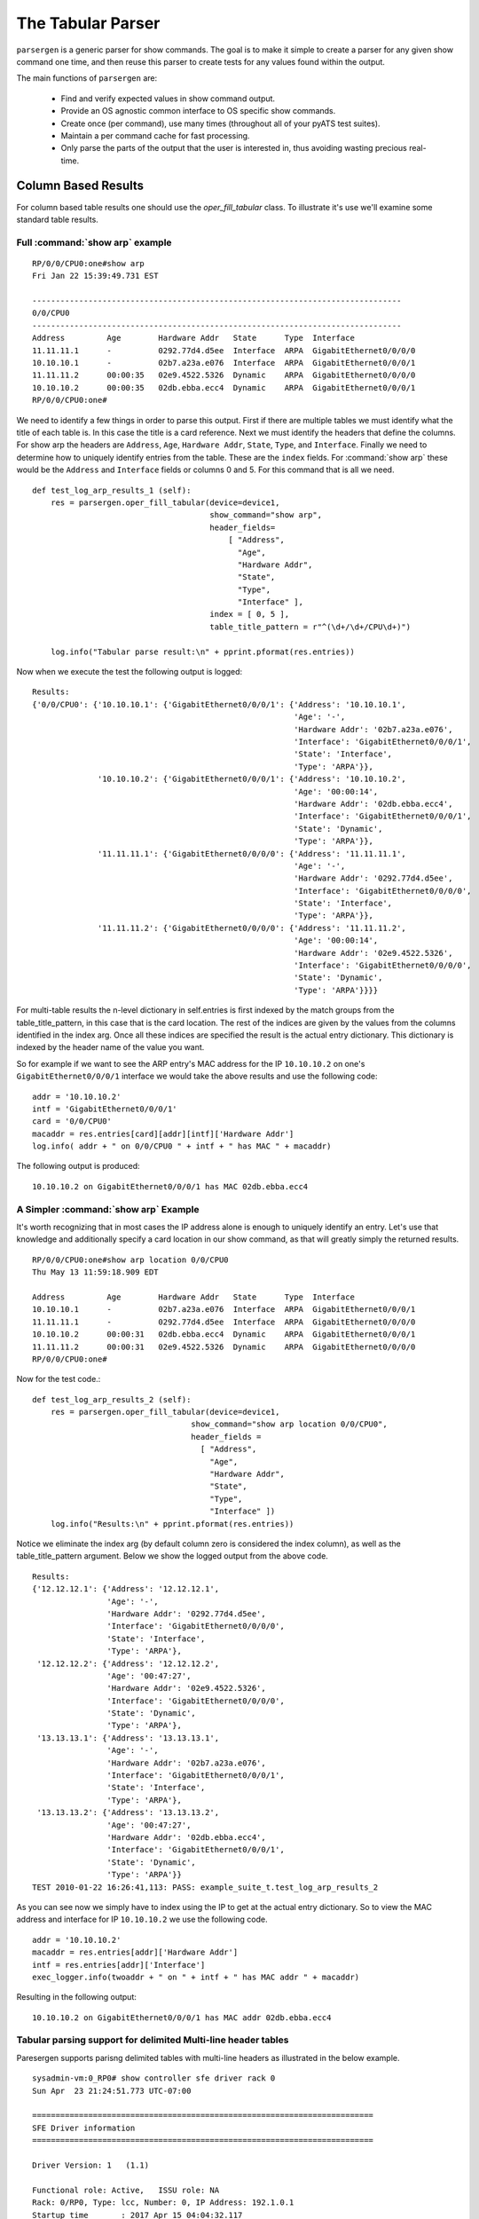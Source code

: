 .. _oper_fill_tabular:

The Tabular Parser
==================
``parsergen`` is a generic parser for show commands. The goal is to make
it simple to create a parser for any given show command one time, and then
reuse this parser to create tests for any values found within the output.

The main functions of ``parsergen`` are:

  - Find and verify expected values in show command output.
  - Provide an OS agnostic common interface to OS specific show commands.
  - Create once (per command), use many times (throughout all of your pyATS
    test suites).
  - Maintain a per command cache for fast processing.
  - Only parse the parts of the output that the user is interested in, thus
    avoiding wasting precious real-time.

Column Based Results
--------------------

For column based table results one should use the
`oper_fill_tabular` class. To illustrate it's use we'll examine some standard
table results.


Full :command:`show arp` example
^^^^^^^^^^^^^^^^^^^^^^^^^^^^^^^^

::

    RP/0/0/CPU0:one#show arp
    Fri Jan 22 15:39:49.731 EST

    -------------------------------------------------------------------------------
    0/0/CPU0
    -------------------------------------------------------------------------------
    Address         Age        Hardware Addr   State      Type  Interface
    11.11.11.1      -          0292.77d4.d5ee  Interface  ARPA  GigabitEthernet0/0/0/0
    10.10.10.1      -          02b7.a23a.e076  Interface  ARPA  GigabitEthernet0/0/0/1
    11.11.11.2      00:00:35   02e9.4522.5326  Dynamic    ARPA  GigabitEthernet0/0/0/0
    10.10.10.2      00:00:35   02db.ebba.ecc4  Dynamic    ARPA  GigabitEthernet0/0/0/1
    RP/0/0/CPU0:one#

.. Example: Output of show arp command.

We need to identify a few things in order to parse this output. First if there
are multiple tables we must identify what the title of each table is. In this
case the title is a card reference. Next we must identify the headers that
define the columns. For show arp the headers are ``Address``, ``Age``,
``Hardware Addr``, ``State``, ``Type``, and ``Interface``. Finally we need to
determine how to uniquely identify entries from the table. These are the
``index`` fields. For :command:`show arp` these would be the ``Address`` and
``Interface`` fields or columns 0 and 5. For this command that is all we need. ::

    def test_log_arp_results_1 (self):
        res = parsergen.oper_fill_tabular(device=device1,
                                          show_command="show arp",
                                          header_fields=
                                              [ "Address",
                                                "Age",
                                                "Hardware Addr",
                                                "State",
                                                "Type",
                                                "Interface" ],
                                          index = [ 0, 5 ],
                                          table_title_pattern = r"^(\d+/\d+/CPU\d+)")

        log.info("Tabular parse result:\n" + pprint.pformat(res.entries))


.. Example: First part of test_log_arp_results_1().

Now when we execute the test the following output is logged::

    Results:
    {'0/0/CPU0': {'10.10.10.1': {'GigabitEthernet0/0/0/1': {'Address': '10.10.10.1',
                                                            'Age': '-',
                                                            'Hardware Addr': '02b7.a23a.e076',
                                                            'Interface': 'GigabitEthernet0/0/0/1',
                                                            'State': 'Interface',
                                                            'Type': 'ARPA'}},
                  '10.10.10.2': {'GigabitEthernet0/0/0/1': {'Address': '10.10.10.2',
                                                            'Age': '00:00:14',
                                                            'Hardware Addr': '02db.ebba.ecc4',
                                                            'Interface': 'GigabitEthernet0/0/0/1',
                                                            'State': 'Dynamic',
                                                            'Type': 'ARPA'}},
                  '11.11.11.1': {'GigabitEthernet0/0/0/0': {'Address': '11.11.11.1',
                                                            'Age': '-',
                                                            'Hardware Addr': '0292.77d4.d5ee',
                                                            'Interface': 'GigabitEthernet0/0/0/0',
                                                            'State': 'Interface',
                                                            'Type': 'ARPA'}},
                  '11.11.11.2': {'GigabitEthernet0/0/0/0': {'Address': '11.11.11.2',
                                                            'Age': '00:00:14',
                                                            'Hardware Addr': '02e9.4522.5326',
                                                            'Interface': 'GigabitEthernet0/0/0/0',
                                                            'State': 'Dynamic',
                                                            'Type': 'ARPA'}}}}

.. Example: Output from first part of test_log_arp_results_1().

For multi-table results the n-level dictionary in self.entries is first indexed
by the match groups from the table_title_pattern, in this case that is the card
location. The rest of the indices are given by the values from the columns
identified in the index arg. Once all these indices are specified the result is
the actual entry dictionary. This dictionary is indexed by the header name of
the value you want.

So for example if we want to see the ARP entry's MAC address for the IP
``10.10.10.2`` on one's ``GigabitEthernet0/0/0/1`` interface we would take the
above results and use the following code::

    addr = '10.10.10.2'
    intf = 'GigabitEthernet0/0/0/1'
    card = '0/0/CPU0'
    macaddr = res.entries[card][addr][intf]['Hardware Addr']
    log.info( addr + " on 0/0/CPU0 " + intf + " has MAC " + macaddr)

.. Example: Second part of test_log_arp_results_1().

The following output is produced::

    10.10.10.2 on GigabitEthernet0/0/0/1 has MAC 02db.ebba.ecc4

.. Example: Output from second part of test_log_arp_results_1().

A Simpler :command:`show arp` Example
^^^^^^^^^^^^^^^^^^^^^^^^^^^^^^^^^^^^^

It's worth recognizing that in most cases the IP address alone is enough to
uniquely identify an entry. Let's use that knowledge and additionally specify a
card location in our show command, as that will greatly simply the returned
results. ::

    RP/0/0/CPU0:one#show arp location 0/0/CPU0
    Thu May 13 11:59:18.909 EDT

    Address         Age        Hardware Addr   State      Type  Interface
    10.10.10.1      -          02b7.a23a.e076  Interface  ARPA  GigabitEthernet0/0/0/1
    11.11.11.1      -          0292.77d4.d5ee  Interface  ARPA  GigabitEthernet0/0/0/0
    10.10.10.2      00:00:31   02db.ebba.ecc4  Dynamic    ARPA  GigabitEthernet0/0/0/1
    11.11.11.2      00:00:31   02e9.4522.5326  Dynamic    ARPA  GigabitEthernet0/0/0/0
    RP/0/0/CPU0:one#

.. Example: Simpler output for show arp command.

Now for the test code.::

    def test_log_arp_results_2 (self):
        res = parsergen.oper_fill_tabular(device=device1,
                                      show_command="show arp location 0/0/CPU0",
                                      header_fields =
                                        [ "Address",
                                          "Age",
                                          "Hardware Addr",
                                          "State",
                                          "Type",
                                          "Interface" ])
        log.info("Results:\n" + pprint.pformat(res.entries))

.. Example: First part of test_log_arp_results_2().

Notice we eliminate the index arg (by default column zero is considered the
index column), as well as the table_title_pattern argument. Below we show the
logged output from the above code. ::

    Results:
    {'12.12.12.1': {'Address': '12.12.12.1',
                    'Age': '-',
                    'Hardware Addr': '0292.77d4.d5ee',
                    'Interface': 'GigabitEthernet0/0/0/0',
                    'State': 'Interface',
                    'Type': 'ARPA'},
     '12.12.12.2': {'Address': '12.12.12.2',
                    'Age': '00:47:27',
                    'Hardware Addr': '02e9.4522.5326',
                    'Interface': 'GigabitEthernet0/0/0/0',
                    'State': 'Dynamic',
                    'Type': 'ARPA'},
     '13.13.13.1': {'Address': '13.13.13.1',
                    'Age': '-',
                    'Hardware Addr': '02b7.a23a.e076',
                    'Interface': 'GigabitEthernet0/0/0/1',
                    'State': 'Interface',
                    'Type': 'ARPA'},
     '13.13.13.2': {'Address': '13.13.13.2',
                    'Age': '00:47:27',
                    'Hardware Addr': '02db.ebba.ecc4',
                    'Interface': 'GigabitEthernet0/0/0/1',
                    'State': 'Dynamic',
                    'Type': 'ARPA'}}
    TEST 2010-01-22 16:26:41,113: PASS: example_suite_t.test_log_arp_results_2

.. Example: Output from first part of test_log_arp_results_2().

As you can see now we simply have to index using the IP to get at the actual
entry dictionary. So to view the MAC address and interface for IP ``10.10.10.2``
we use the following code. ::

    addr = '10.10.10.2'
    macaddr = res.entries[addr]['Hardware Addr']
    intf = res.entries[addr]['Interface']
    exec_logger.info(twoaddr + " on " + intf + " has MAC addr " + macaddr)

.. Example: Second part of test_log_arp_results_2().

Resulting in the following output::

    10.10.10.2 on GigabitEthernet0/0/0/1 has MAC addr 02db.ebba.ecc4

.. Example: Output from second part of test_log_arp_results_2().

Tabular parsing support for delimited Multi-line header tables
^^^^^^^^^^^^^^^^^^^^^^^^^^^^^^^^^^^^^^^^^^^^^^^^^^^^^^^^^^^^^^

Paresergen supports parisng delimited tables with multi-line headers as
illustrated in the below example. ::

    sysadmin-vm:0_RP0# show controller sfe driver rack 0
    Sun Apr  23 21:24:51.773 UTC-07:00

    =========================================================================
    SFE Driver information
    =========================================================================

    Driver Version: 1   (1.1)

    Functional role: Active,   ISSU role: NA
    Rack: 0/RP0, Type: lcc, Number: 0, IP Address: 192.1.0.1
    Startup time       : 2017 Apr 15 04:04:32.117
    Availability Masks :
         Card: 0x1       Asic: 0xF       Exp Asic: 0xF
    Unicast/Multicast (ratio) : 0
    +----------------------------------------------------------------+
    |Process  | Connection | Registration| Connection | DLL          |
    |/Lib     | status     | status      | requests   | registration |
    +----------------------------------------------------------------+
    | PM      |  Active    |  n/a        |           1|  n/a         |
    | PL-LOCAL|  Active    |  Active     |           1|  n/a         |
    | FSDB    |  Active    |  Active     |           1|  n/a         |
    | FGID    |  Active    |  Active     |           1|  n/a         |
    | CM      |  Active    |  Active     |           1|  n/a         |
    | CCC     |  Active    |  n/a        |           1|  n/a         |
    | GASPP   |  n/a       |  n/a        |         n/a|  n/a         |
    | CIH     |  n/a       |  n/a        |         n/a|  Yes         |
    +----------------------------------------------------------------+

    Asics :
    HP - HotPlug event,  PON - Power ON reset,     WB - Warm Boot,  A - All
    HR - Hard Reset,     DC  - Disconnect signal,  DL - DownLoad
    +-----------------------------------------------------------------------------------+
    | Asic inst.|card|HP|Asic| Asic  | Admin|plane| Fgid| Asic State |DC| Last  |PON|HR |
    |  (R/S/A)  |pwrd|  |type| class | /Oper|/grp | DL  |            |  | init  |(#)|(#)|
    +-----------------------------------------------------------------------------------+
    | 0/FC0/0   | UP | 1| s13|  FE1600| UP/UP| 0/0 | DONE| NRML       | 0| PON   |  1|  0|
    | 0/FC0/1   | UP | 1| s13|  FE1600| UP/UP| 0/1 | DONE| NRML       | 0| PON   |  1|  0|
    | 0/FC0/2   | UP | 1| s13|  FE1600| UP/UP| 0/2 | DONE| NRML       | 0| PON   |  1|  0|
    | 0/FC0/3   | UP | 1| s13|  FE1600| UP/UP| 0/3 | DONE| NRML       | 0| PON   |  1|  0|
    +-----------------------------------------------------------------------------------+

.. Example: Delimited multi-header table.

We will parse the second table. We only need to pass the delimiter so
parsergen will be able to identify the table columns borders.

Now for the test code.::

    def test_tabular_parser_12(self):
        result = oper_fill_tabular(device=device1,
                                    show_command="show controller sfe driver rack 0",
                                    refresh_cache=True,
                                    header_fields=
                                    [['Asic inst\.',
                                      'card',
                                      'HP',
                                      'Asic',
                                      'Asic',
                                      'Admin',
                                      'plane',
                                      'Fgid',
                                      'Asic State',
                                      'DC',
                                      'Last',
                                      'PON',
                                      'HR'],
                                    ['\(R/S/A\)',
                                     'pwrd',
                                     '',
                                     'type',
                                     'class',
                                     '/Oper',
                                     '/grp',
                                     'DL',
                                     '',
                                     '',
                                     'init',
                                     '\(#\)',
                                     '\(#\)']],
                                    label_fields=
                                    [ "Asic inst. (R/S/A) ",
                                      "card pwrd",
                                      "HP",
                                      "Asic type",
                                      "Asic class",
                                      "Admin /Oper",
                                      "plane /grp",
                                      "Fgid DL",
                                      "Asic State",
                                      "DC",
                                      "Last init",
                                      "PON State (#)",
                                      "HR (#)" ],
                                    index = [ 0, 12 ],
                                    delimiter = '|')

        log.info("Results:\n" + pprint.pformat(res.entries))

.. Example: Test_tabular_parser_12().

Below we show the parsed output from the above code. ::

    Results:
    {'0/FC0/0': {'Admin /Oper': 'UP/UP',
                 'Asic State': 'NRML',
                 'Asic class': 'FE1600',
                 'Asic inst. (R/S/A) ': '0/FC0/0',
                 'Asic type': 's13',
                 'DC': '0',
                 'Fgid DL': 'DONE',
                 'HP': '1',
                 'HR (#)': '0',
                 'Last init': 'PON',
                 'PON State (#)': '1',
                 'card pwrd': 'UP',
                 'plane /grp': '0/0'},
     '0/FC0/1': {'Admin /Oper': 'UP/UP',
                 'Asic State': 'NRML',
                 'Asic class': 'FE1600',
                 'Asic inst. (R/S/A) ': '0/FC0/1',
                 'Asic type': 's13',
                 'DC': '0',
                 'Fgid DL': 'DONE',
                 'HP': '1',
                 'HR (#)': '0',
                 'Last init': 'PON',
                 'PON State (#)': '1',
                 'card pwrd': 'UP',
                 'plane /grp': '0/1'},
     '0/FC0/2': {'Admin /Oper': 'UP/UP',
                 'Asic State': 'NRML',
                 'Asic class': 'FE1600',
                 'Asic inst. (R/S/A) ': '0/FC0/2',
                 'Asic type': 's13',
                 'DC': '0',
                 'Fgid DL': 'DONE',
                 'HP': '1',
                 'HR (#)': '0',
                 'Last init': 'PON',
                 'PON State (#)': '1',
                 'card pwrd': 'UP',
                 'plane /grp': '0/2'},
     '0/FC0/3': {'Admin /Oper': 'UP/UP',
                 'Asic State': 'NRML',
                 'Asic class': 'FE1600',
                 'Asic inst. (R/S/A) ': '0/FC0/3',
                 'Asic type': 's13',
                 'DC': '0',
                 'Fgid DL': 'DONE',
                 'HP': '1',
                 'HR (#)': '0',
                 'Last init': 'PON',
                 'PON State (#)': '1',
                 'card pwrd': 'UP',
                 'plane /grp': '0/3'}}

Parse using device output
-------------------------

``Parsergen`` now supports working without passing the device as an argument,
user can pass the device output (as a string) along with the `OS` (for
abstraction purpose) instead.

.. code-block:: python

    def test_non_tabular_parser(self):

        """
            Test non tabular parser when passing a device output
            and device os only and compare against selected tags.
        """

        pure_cli = dedent(self.showCommandOutput1)

        attrValPairsToCheck = [
            ('show.intf.if_name',                       'MgmtEth0/0/CPU0/0'),
            ('show.intf.line_protocol',                 'up'),
            ('show.intf.ip_address',                    '10.30.108.132'),
            ('show.intf.mtu',                           1514),
            ('show.intf.admin_state',                   'up'),
        ]

        device_os = 'iosxr'

        pgcheck = oper_check (
                    attrvalpairs = attrValPairsToCheck,
                    show_command = \
                        ('show_interface_<WORD>', [], {'ifname':'MgmtEth0/0/CPU0/0'}),
                    refresh_cache=True,
                    device_output = pure_cli,
                    device_os = device_os)

        result = pgcheck.parse()
        self.assertTrue(result)
        self.assertEqual(parsergen.ext_dictio['device_name'], self.outputDict2)

.. code-block:: python

    def test_tabular_parser(self):

        """
            Test tabular parser when passing a device output
            and device os only.
        """

        pure_cli='''
            Interface              IP-Address      OK? Method Status                Protocol
            GigabitEthernet0/0     10.1.10.20      YES NVRAM  up                    up
            GigabitEthernet1/0/1   unassigned      YES unset  up                    up
            GigabitEthernet1/0/10  unassigned      YES unset  down                  down
        '''
        device_os = 'iosxe'

        res = parsergen.oper_fill_tabular(header_fields=
                                            [ "Interface",
                                              "IP-Address",
                                              "OK\?",
                                              "Method",
                                              "Status",
                                              "Protocol" ],
                                          label_fields=
                                            [ "Interface",
                                              "IP-Address",
                                              "OK?",
                                              "Method",
                                              "Status",
                                              "Protocol" ],
                                          index=[ 0, 5 ],
                                          device_output = pure_cli,
                                          device_os = device_os)

        self.assertEqual(res.entries, outputDict4)

        outputDict4 = {
            'GigabitEthernet0/0':
                {'up':
                    {'IP-Address': '10.1.10.20',
                     'Interface': 'GigabitEthernet0/0',
                     'Method': 'NVRAM',
                     'OK?': 'YES',
                     'Protocol': 'up',
                     'Status': 'up'}},
            'GigabitEthernet1/0/1':
                {'up':
                    {'IP-Address': 'unassigned',
                     'Interface': 'GigabitEthernet1/0/1',
                     'Method': 'unset',
                     'OK?': 'YES',
                     'Protocol': 'up',
                     'Status': 'up'}},
            'GigabitEthernet1/0/10':
                {'down':
                    {'IP-Address': 'unassigned',
                     'Interface': 'GigabitEthernet1/0/10',
                     'Method': 'unset',
                     'OK?': 'YES',
                     'Protocol': 'down',
                     'Status': 'down'}}}

.. note::

    Here is the list of the supported OSes: 
    ['ios', 'iosxr', 'iosxe', 'nxos', 'calvados', 'iox',
    'pix', 'asa', 'sanos', 'dcos', 'aireos', 'linux' ]